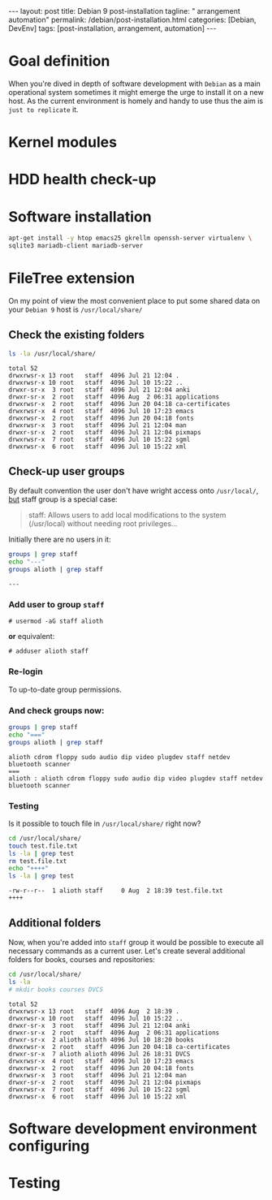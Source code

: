 #+BEGIN_EXPORT html
---
layout: post
title: Debian 9 post-installation
tagline: " arrangement automation"
permalink: /debian/post-installation.html
categories: [Debian, DevEnv]
tags: [post-installation, arrangement, automation]
---
#+END_EXPORT

#+STARTUP: showall
#+OPTIONS: tags:nil num:nil \n:nil @:t ::t |:t ^:{} _:{} *:t
#+TOC: headlines 2
#+PROPERTY:header-args :results output :exports both :eval no-export

* Goal definition

  When you're dived in depth of software development with =Debian= as
  a main operational system sometimes it might emerge the urge to
  install it on a new host. As the current environment is homely and
  handy to use thus the aim is ~just to replicate~ it.

* Kernel modules

* HDD health check-up

* Software installation

  #+BEGIN_SRC sh
    apt-get install -y htop emacs25 gkrellm openssh-server virtualenv \
    sqlite3 mariadb-client mariadb-server
  #+END_SRC

* FileTree extension

  On my point of view the most convenient place to put some shared
  data on your ~Debian 9~ host is =/usr/local/share/=

** Check the existing folders
   #+BEGIN_SRC sh
   ls -la /usr/local/share/
   #+END_SRC

   #+RESULTS:
   #+begin_example
   total 52
   drwxrwsr-x 13 root   staff  4096 Jul 21 12:04 .
   drwxrwsr-x 10 root   staff  4096 Jul 10 15:22 ..
   drwxr-sr-x  3 root   staff  4096 Jul 21 12:04 anki
   drwxr-sr-x  2 root   staff  4096 Aug  2 06:31 applications
   drwxrwsr-x  2 root   staff  4096 Jun 20 04:18 ca-certificates
   drwxrwsr-x  4 root   staff  4096 Jul 10 17:23 emacs
   drwxrwsr-x  2 root   staff  4096 Jun 20 04:18 fonts
   drwxrwsr-x  3 root   staff  4096 Jul 21 12:04 man
   drwxr-sr-x  2 root   staff  4096 Jul 21 12:04 pixmaps
   drwxrwsr-x  7 root   staff  4096 Jul 10 15:22 sgml
   drwxrwsr-x  6 root   staff  4096 Jul 10 15:22 xml
 #+end_example

** Check-up user groups

   By default convention the user don't have wright access onto
   =/usr/local/=, [[https://wiki.debian.org/SystemGroups][but]] staff group is a special case:
   #+BEGIN_QUOTE
   staff: Allows users to add local modifications to the system
   (/usr/local) without needing root privileges...
   #+END_QUOTE

   Initially there are no users in it:

   #+BEGIN_SRC sh
   groups | grep staff
   echo "---"
   groups alioth | grep staff
   #+END_SRC

   #+RESULTS:
   : ---

*** Add user to group ~staff~

    #+BEGIN_EXAMPLE
    # usermod -aG staff alioth
    #+END_EXAMPLE

    *or* equivalent:

    #+BEGIN_EXAMPLE
    # adduser alioth staff
    #+END_EXAMPLE

*** *Re-login*

    To up-to-date group permissions.

*** And check groups now:
   
    #+BEGIN_SRC sh
    groups | grep staff
    echo "==="
    groups alioth | grep staff
    #+END_SRC

    #+RESULTS:
    : alioth cdrom floppy sudo audio dip video plugdev staff netdev bluetooth scanner
    : ===
    : alioth : alioth cdrom floppy sudo audio dip video plugdev staff netdev bluetooth scanner

*** Testing

    Is it possible to touch file in ~/usr/local/share/~ right now?
   
    #+BEGIN_SRC sh
    cd /usr/local/share/
    touch test.file.txt
    ls -la | grep test
    rm test.file.txt
    echo "++++"
    ls -la | grep test
    #+END_SRC

    #+RESULTS:
    : -rw-r--r--  1 alioth staff     0 Aug  2 18:39 test.file.txt
    : ++++

** Additional folders

   Now, when you're added into ~staff~ group it would be possible to
   execute all necessary commands as a current user. Let's create
   several additional folders for books, courses and repositories:

   #+BEGIN_SRC sh
   cd /usr/local/share/
   ls -la
   # mkdir books courses DVCS
   #+END_SRC

   #+RESULTS:
   #+begin_example
   total 52
   drwxrwsr-x 13 root   staff  4096 Aug  2 18:39 .
   drwxrwsr-x 10 root   staff  4096 Jul 10 15:22 ..
   drwxr-sr-x  3 root   staff  4096 Jul 21 12:04 anki
   drwxr-sr-x  2 root   staff  4096 Aug  2 06:31 applications
   drwxr-sr-x  2 alioth alioth 4096 Jul 10 18:20 books
   drwxrwsr-x  2 root   staff  4096 Jun 20 04:18 ca-certificates
   drwxr-sr-x  7 alioth alioth 4096 Jul 26 18:31 DVCS
   drwxrwsr-x  4 root   staff  4096 Jul 10 17:23 emacs
   drwxrwsr-x  2 root   staff  4096 Jun 20 04:18 fonts
   drwxrwsr-x  3 root   staff  4096 Jul 21 12:04 man
   drwxr-sr-x  2 root   staff  4096 Jul 21 12:04 pixmaps
   drwxrwsr-x  7 root   staff  4096 Jul 10 15:22 sgml
   drwxrwsr-x  6 root   staff  4096 Jul 10 15:22 xml
#+end_example

* Software development environment configuring

* Testing
